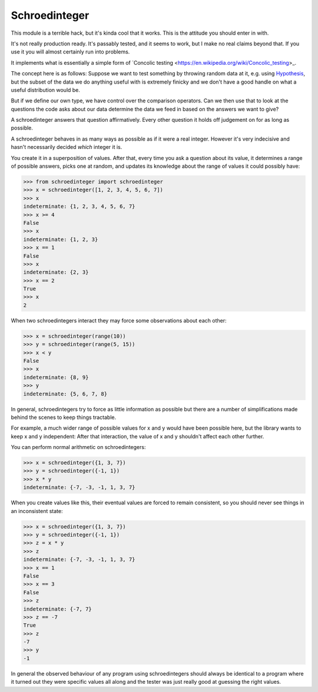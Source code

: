 Schroedinteger
==============

This module is a terrible hack, but it's kinda cool that it works. This is the
attitude you should enter in with.

It's not really production ready. It's passably tested, and it seems to work,
but I make no real claims beyond that. If you use it you will almost certainly
run into problems.

It implements what is essentially a simple form of `Concolic testing <https://en.wikipedia.org/wiki/Concolic_testing>_.

The concept here is as follows: Suppose we want to test something by throwing
random data at it, e.g. using `Hypothesis <http://hypothesis.readthedocs.org>`_,
but the subset of the data we do anything useful with is extremely finicky
and we don't have a good handle on what a useful distribution would be.

But if we define our own type, we have control over the comparison operators.
Can we then use that to look at the questions the code asks about our data
determine the data we feed in based on the answers we want to give?

A schroedinteger answers that question affirmatively. Every other question it
holds off judgement on for as long as possible.

A schroedinteger behaves in as many ways as possible as if it were a real
integer. However it's very indecisive and hasn't necessarily decided *which*
integer it is.

You create it in a superposition of values. After that, every time you ask a
question about its value, it determines a range of possible answers, picks one
at random, and updates its knowledge about the range of values it could
possibly have:

.. code:: pycon

    >>> from schroedinteger import schroedinteger
    >>> x = schroedinteger([1, 2, 3, 4, 5, 6, 7])
    >>> x
    indeterminate: {1, 2, 3, 4, 5, 6, 7}
    >>> x >= 4
    False
    >>> x
    indeterminate: {1, 2, 3}
    >>> x == 1
    False
    >>> x
    indeterminate: {2, 3}
    >>> x == 2
    True
    >>> x
    2

When two schroedintegers interact they may force some observations about
each other:


.. code:: pycon

    >>> x = schroedinteger(range(10))
    >>> y = schroedinteger(range(5, 15))
    >>> x < y
    False
    >>> x
    indeterminate: {8, 9}
    >>> y
    indeterminate: {5, 6, 7, 8}


In general, schroedintegers try to force as little information as possible but
there are a number of simplifications made behind the scenes to keep things
tractable.

For example, a much wider range of possible values for x and y would have been
possible here, but the library wants to keep x and y independent: After that
interaction, the value of x and y shouldn't affect each other further.

You can perform normal arithmetic on schroedintegers:

.. code:: pycon

    >>> x = schroedinteger({1, 3, 7})
    >>> y = schroedinteger({-1, 1})
    >>> x * y
    indeterminate: {-7, -3, -1, 1, 3, 7}

When you create values like this, their eventual values are forced to remain
consistent, so you should never see things in an inconsistent state:


.. code:: pycon

    >>> x = schroedinteger({1, 3, 7})
    >>> y = schroedinteger({-1, 1})
    >>> z = x * y
    >>> z
    indeterminate: {-7, -3, -1, 1, 3, 7}
    >>> x == 1
    False
    >>> x == 3
    False
    >>> z
    indeterminate: {-7, 7}
    >>> z == -7
    True
    >>> z
    -7
    >>> y
    -1

In general the observed behaviour of any program using schroedintegers should
always be identical to a program where it turned out they were specific values
all along and the tester was just really good at guessing the right values.
